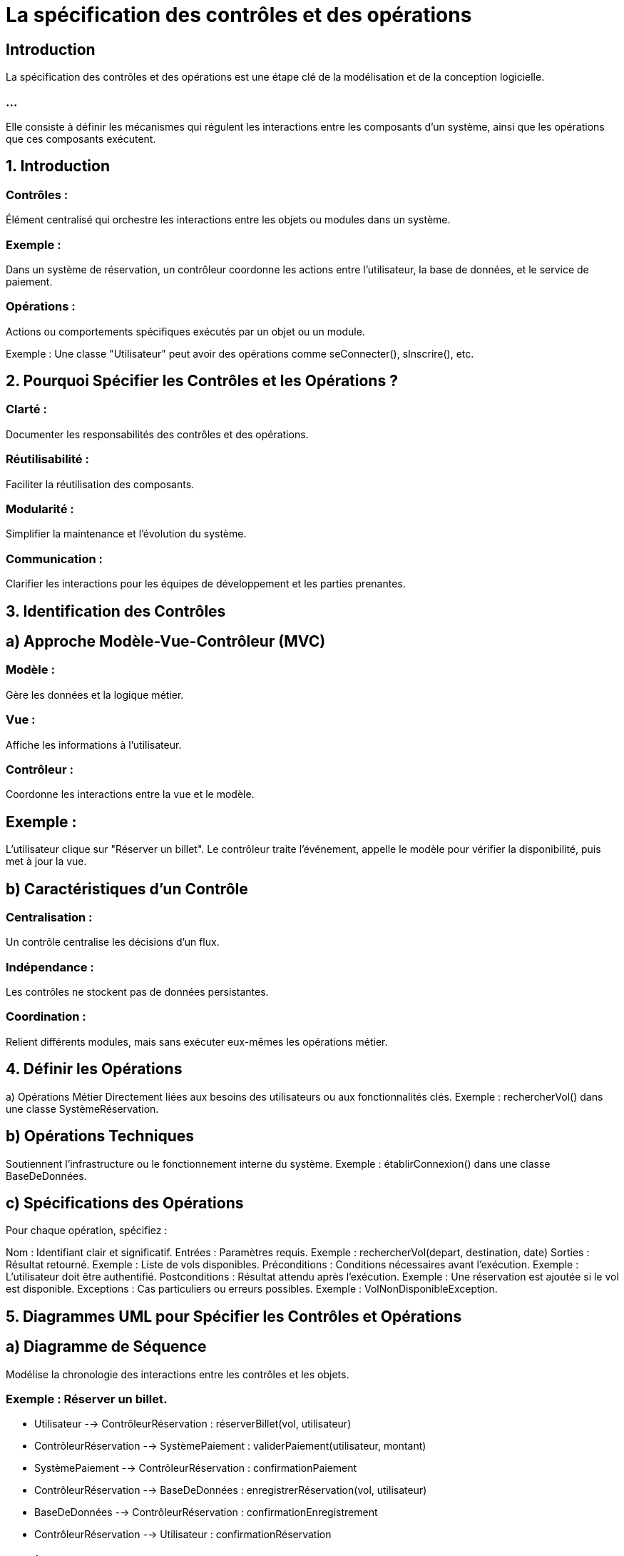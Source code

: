 = La spécification des contrôles et des opérations
:revealjs_theme: beige
:source-highlighter: highlight.js
:icons: font

== Introduction

La spécification des contrôles et des opérations est une étape clé de la modélisation et de la conception logicielle. 

=== ...

Elle consiste à définir les mécanismes qui régulent les interactions entre les composants d'un système, ainsi que les opérations que ces composants exécutent.



== 1. Introduction

=== Contrôles : 

Élément centralisé qui orchestre les interactions entre les objets ou modules dans un système.

=== Exemple : 

Dans un système de réservation, un contrôleur coordonne les actions entre l’utilisateur, la base de données, et le service de paiement.

=== Opérations : 

Actions ou comportements spécifiques exécutés par un objet ou un module.

Exemple : Une classe "Utilisateur" peut avoir des opérations comme seConnecter(), sInscrire(), etc.

== 2. Pourquoi Spécifier les Contrôles et les Opérations ?

=== Clarté : 

Documenter les responsabilités des contrôles et des opérations.

=== Réutilisabilité : 

Faciliter la réutilisation des composants.

=== Modularité : 

Simplifier la maintenance et l'évolution du système.

=== Communication : 

Clarifier les interactions pour les équipes de développement et les parties prenantes.

== 3. Identification des Contrôles


== a) Approche Modèle-Vue-Contrôleur (MVC)

=== Modèle : 

Gère les données et la logique métier.

=== Vue : 

Affiche les informations à l'utilisateur.

=== Contrôleur : 

Coordonne les interactions entre la vue et le modèle.

== Exemple :

L'utilisateur clique sur "Réserver un billet".
Le contrôleur traite l'événement, appelle le modèle pour vérifier la disponibilité, puis met à jour la vue.

== b) Caractéristiques d’un Contrôle

=== Centralisation : 

Un contrôle centralise les décisions d’un flux.

=== Indépendance : 

Les contrôles ne stockent pas de données persistantes.

=== Coordination : 

Relient différents modules, mais sans exécuter eux-mêmes les opérations métier.

== 4. Définir les Opérations

a) Opérations Métier
Directement liées aux besoins des utilisateurs ou aux fonctionnalités clés.
Exemple :
rechercherVol() dans une classe SystèmeRéservation.

== b) Opérations Techniques
Soutiennent l'infrastructure ou le fonctionnement interne du système.
Exemple :
établirConnexion() dans une classe BaseDeDonnées.

== c) Spécifications des Opérations
Pour chaque opération, spécifiez :

Nom : Identifiant clair et significatif.
Entrées : Paramètres requis.
Exemple : rechercherVol(depart, destination, date)
Sorties : Résultat retourné.
Exemple : Liste de vols disponibles.
Préconditions : Conditions nécessaires avant l’exécution.
Exemple : L’utilisateur doit être authentifié.
Postconditions : Résultat attendu après l’exécution.
Exemple : Une réservation est ajoutée si le vol est disponible.
Exceptions : Cas particuliers ou erreurs possibles.
Exemple : VolNonDisponibleException.

== 5. Diagrammes UML pour Spécifier les Contrôles et Opérations

== a) Diagramme de Séquence

Modélise la chronologie des interactions entre les contrôles et les objets.

=== Exemple : Réserver un billet.

* Utilisateur --> ContrôleurRéservation : réserverBillet(vol, utilisateur)
* ContrôleurRéservation --> SystèmePaiement : validerPaiement(utilisateur, montant)
* SystèmePaiement --> ContrôleurRéservation : confirmationPaiement
* ContrôleurRéservation --> BaseDeDonnées : enregistrerRéservation(vol, utilisateur)
* BaseDeDonnées --> ContrôleurRéservation : confirmationEnregistrement
* ContrôleurRéservation --> Utilisateur : confirmationRéservation


== b) Diagramme de Classe


Montre les opérations associées aux classes.

+-----------------------------+
| Utilisateur                 |
+-----------------------------+
| - id : int                  |
| - nom : String              |
+-----------------------------+
| + seConnecter()             |
| + sInscrire()               |
+-----------------------------+

+-----------------------------+
| Réservation                 |
+-----------------------------+
| - idRéservation : int       |
| - vol : Vol                 |
| - utilisateur : Utilisateur |
+-----------------------------+
| + confirmerRéservation()    |
| + annulerRéservation()      |
+-----------------------------+

+-----------------------------+
| ContrôleurRéservation       |
+-----------------------------+
|                             |
+-----------------------------+
| + réserverBillet()          |
| + annulerBillet()           |
+-----------------------------+

== 6. Méthodologie pour Spécifier les Contrôles et Opérations

=== Analyse des Cas d'Utilisation :

Identifiez les scénarios où un contrôle est nécessaire.

=== Exemple : 

Cas d'utilisation "Réserver un billet" nécessite un contrôle pour coordonner les étapes.

=== Définir les Contrôles :

Pour chaque cas d’utilisation, créez une classe ou un module de contrôle.

== Exemple : 

ContrôleurRéservation pour gérer la réservation de billets.

=== Lister les Opérations :

Identifiez les actions nécessaires pour chaque cas d'utilisation.

== Exemple :


=== Opération principale : 

réserverBillet(vol, utilisateur).


=== Opérations associées : 

validerPaiement(), enregistrerRéservation().

=== Documenter les Spécifications des Opérations :

Incluez nom, entrées, sorties, préconditions, postconditions, et exceptions.


== 7. Exemple Pratique

=== Scénario : Gestion des utilisateurs dans une application.


=== Contrôle : ContrôleurUtilisateur

Coordonne les interactions entre la vue, la base de données, et l’utilisateur.


=== Opérations associées :

seConnecter(email, motDePasse)

Entrées : Email, mot de passe.
Sortie : Confirmation de connexion.
Précondition : L'utilisateur est enregistré.
Postcondition : Une session est ouverte.
Exception : UtilisateurNonTrouvéException, MotDePasseIncorrectException.


sInscrire(nom, email, motDePasse)

Entrées : Nom, email, mot de passe.
Sortie : Confirmation d'inscription.
Précondition : Aucun utilisateur existant avec cet email.
Postcondition : L'utilisateur est ajouté à la base de données.


== 8. Outils pour Documenter les Contrôles et Opérations
Gratuits :
PlantUML : Créez des diagrammes à partir de descriptions textuelles.
Draw.io (Diagrams.net) : Simple et flexible.
StarUML : Bonne solution open source.
Payants :
Visual Paradigm : Idéal pour des projets UML complexes.
Enterprise Architect : Outil puissant pour les grandes équipes.

